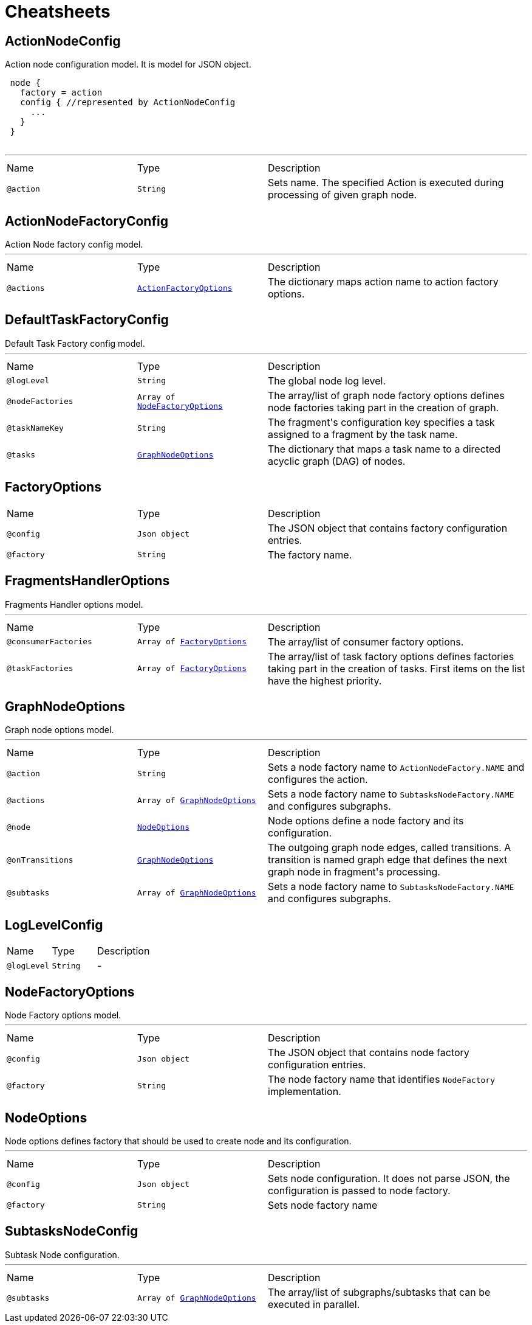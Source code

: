 = Cheatsheets

[[ActionNodeConfig]]
== ActionNodeConfig

++++
 Action node configuration model. It is model for  JSON object.

 <pre>
 node {
   factory = action
   config { //represented by ActionNodeConfig
     ...
   }
 }
 </pre>
++++
'''

[cols=">25%,25%,50%"]
[frame="topbot"]
|===
^|Name | Type ^| Description
|[[action]]`@action`|`String`|+++
Sets  name. The specified Action is executed
 during processing of given graph node.
+++
|===

[[ActionNodeFactoryConfig]]
== ActionNodeFactoryConfig

++++
 Action Node factory config model.
++++
'''

[cols=">25%,25%,50%"]
[frame="topbot"]
|===
^|Name | Type ^| Description
|[[actions]]`@actions`|`link:dataobjects.html#ActionFactoryOptions[ActionFactoryOptions]`|+++
The dictionary maps action name to action factory options.
+++
|===

[[DefaultTaskFactoryConfig]]
== DefaultTaskFactoryConfig

++++
 Default Task Factory config model.
++++
'''

[cols=">25%,25%,50%"]
[frame="topbot"]
|===
^|Name | Type ^| Description
|[[logLevel]]`@logLevel`|`String`|+++
The global node log level.
+++
|[[nodeFactories]]`@nodeFactories`|`Array of link:dataobjects.html#NodeFactoryOptions[NodeFactoryOptions]`|+++
The array/list of graph node factory options defines node factories taking part in the creation
 of graph.
+++
|[[taskNameKey]]`@taskNameKey`|`String`|+++
The fragment's configuration key specifies a task assigned to a fragment by the task name.
+++
|[[tasks]]`@tasks`|`link:dataobjects.html#GraphNodeOptions[GraphNodeOptions]`|+++
The dictionary that maps a task name to a directed acyclic graph (DAG) of nodes.
+++
|===

[[FactoryOptions]]
== FactoryOptions


[cols=">25%,25%,50%"]
[frame="topbot"]
|===
^|Name | Type ^| Description
|[[config]]`@config`|`Json object`|+++
The JSON object that contains factory configuration entries.
+++
|[[factory]]`@factory`|`String`|+++
The factory name.
+++
|===

[[FragmentsHandlerOptions]]
== FragmentsHandlerOptions

++++
 Fragments Handler options model.
++++
'''

[cols=">25%,25%,50%"]
[frame="topbot"]
|===
^|Name | Type ^| Description
|[[consumerFactories]]`@consumerFactories`|`Array of link:dataobjects.html#FactoryOptions[FactoryOptions]`|+++
The array/list of consumer factory options.
+++
|[[taskFactories]]`@taskFactories`|`Array of link:dataobjects.html#FactoryOptions[FactoryOptions]`|+++
The array/list of task factory options defines factories taking part in the creation of tasks.
 First items on the list have the highest priority.
+++
|===

[[GraphNodeOptions]]
== GraphNodeOptions

++++
 Graph node options model.
++++
'''

[cols=">25%,25%,50%"]
[frame="topbot"]
|===
^|Name | Type ^| Description
|[[action]]`@action`|`String`|+++
Sets a node factory name to <code>ActionNodeFactory.NAME</code> and configures the action.
+++
|[[actions]]`@actions`|`Array of link:dataobjects.html#GraphNodeOptions[GraphNodeOptions]`|+++
Sets a node factory name to <code>SubtasksNodeFactory.NAME</code> and configures subgraphs.
+++
|[[node]]`@node`|`link:dataobjects.html#NodeOptions[NodeOptions]`|+++
Node options define a node factory and its configuration.
+++
|[[onTransitions]]`@onTransitions`|`link:dataobjects.html#GraphNodeOptions[GraphNodeOptions]`|+++
The outgoing graph node edges, called transitions. A transition is named graph edge that
 defines the next graph node in fragment's processing.
+++
|[[subtasks]]`@subtasks`|`Array of link:dataobjects.html#GraphNodeOptions[GraphNodeOptions]`|+++
Sets a node factory name to <code>SubtasksNodeFactory.NAME</code> and configures subgraphs.
+++
|===

[[LogLevelConfig]]
== LogLevelConfig


[cols=">25%,25%,50%"]
[frame="topbot"]
|===
^|Name | Type ^| Description
|[[logLevel]]`@logLevel`|`String`|-
|===

[[NodeFactoryOptions]]
== NodeFactoryOptions

++++
 Node Factory options model.
++++
'''

[cols=">25%,25%,50%"]
[frame="topbot"]
|===
^|Name | Type ^| Description
|[[config]]`@config`|`Json object`|+++
The JSON object that contains node factory configuration entries.
+++
|[[factory]]`@factory`|`String`|+++
The node factory name that identifies <code>NodeFactory</code> implementation.
+++
|===

[[NodeOptions]]
== NodeOptions

++++
 Node options defines factory that should be used to create node and its configuration.
++++
'''

[cols=">25%,25%,50%"]
[frame="topbot"]
|===
^|Name | Type ^| Description
|[[config]]`@config`|`Json object`|+++
Sets node configuration. It does not parse JSON, the configuration is passed to node factory.
+++
|[[factory]]`@factory`|`String`|+++
Sets node factory name
+++
|===

[[SubtasksNodeConfig]]
== SubtasksNodeConfig

++++
 Subtask Node configuration.
++++
'''

[cols=">25%,25%,50%"]
[frame="topbot"]
|===
^|Name | Type ^| Description
|[[subtasks]]`@subtasks`|`Array of link:dataobjects.html#GraphNodeOptions[GraphNodeOptions]`|+++
The array/list of subgraphs/subtasks that can be executed in parallel.
+++
|===

